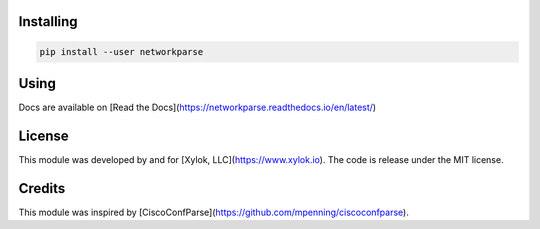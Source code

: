 Installing
==========

.. code-block::

    pip install --user networkparse

Using
=====
Docs are available on [Read the Docs](https://networkparse.readthedocs.io/en/latest/)


License
=======
This module was developed by and for [Xylok, LLC](https://www.xylok.io). The code is
release under the MIT license.


Credits
=======
This module was inspired by [CiscoConfParse](https://github.com/mpenning/ciscoconfparse).
